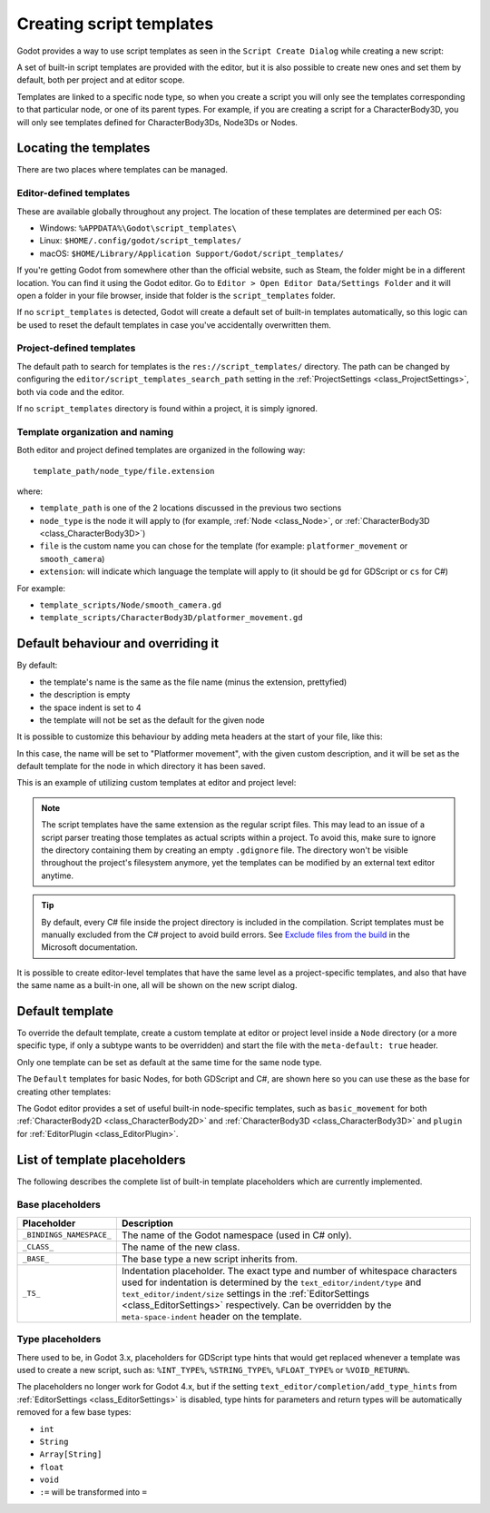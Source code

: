 .. _doc_creating_script_templates:

Creating script templates
=========================

Godot provides a way to use script templates as seen in the
``Script Create Dialog`` while creating a new script:

.. image:: img/script_create_dialog_templates.webp

A set of built-in script templates are provided with the editor, but it is
also possible to create new ones and set them by default, both per project
and at editor scope.

Templates are linked to a specific node type, so when you create a script
you will only see the templates corresponding to that particular node, or
one of its parent types.
For example, if you are creating a script for a CharacterBody3D, you will
only see templates defined for CharacterBody3Ds, Node3Ds or Nodes.

Locating the templates
----------------------

There are two places where templates can be managed.

Editor-defined templates
~~~~~~~~~~~~~~~~~~~~~~~~

These are available globally throughout any project. The location of these
templates are determined per each OS:

-  Windows: ``%APPDATA%\Godot\script_templates\``
-  Linux: ``$HOME/.config/godot/script_templates/``
-  macOS: ``$HOME/Library/Application Support/Godot/script_templates/``

If you're getting Godot from somewhere other than the official website, such
as Steam, the folder might be in a different location. You can find it using
the Godot editor. Go to ``Editor > Open Editor Data/Settings Folder`` and it
will open a folder in your file browser, inside that folder is the
``script_templates`` folder.

If no ``script_templates`` is detected, Godot will create a default set of
built-in templates automatically, so this logic can be used to reset the default
templates in case you've accidentally overwritten them.

Project-defined templates
~~~~~~~~~~~~~~~~~~~~~~~~~

The default path to search for templates is the
``res://script_templates/`` directory. The path can be changed by configuring
the ``editor/script_templates_search_path`` setting in the
:ref:`ProjectSettings <class_ProjectSettings>`, both via code and the editor.

If no ``script_templates`` directory is found within a project, it is simply
ignored.

Template organization and naming
~~~~~~~~~~~~~~~~~~~~~~~~~~~~~~~~

Both editor and project defined templates are organized in the following way:

::

  template_path/node_type/file.extension

where:

* ``template_path`` is one of the 2 locations discussed in the previous two sections

* ``node_type`` is the node it will apply to (for example, :ref:`Node <class_Node>`, or :ref:`CharacterBody3D <class_CharacterBody3D>`)

* ``file`` is the custom name you can chose for the template (for example: ``platformer_movement`` or ``smooth_camera``)

* ``extension``: will indicate which language the template will apply to (it should be ``gd`` for GDScript or ``cs`` for C#)

For example:

-  ``template_scripts/Node/smooth_camera.gd``
-  ``template_scripts/CharacterBody3D/platformer_movement.gd``


Default behaviour and overriding it
-----------------------------------

By default:

* the template's name is the same as the file name (minus the extension, prettyfied)

* the description is empty

* the space indent is set to 4

* the template will not be set as the default for the given node


It is possible to customize this behaviour by adding meta headers at the start
of your file, like this:

.. tabs::

 .. code-tab:: gdscript GDScript

  # meta-name: Platformer movement
  # meta-description: Predefined movement for classical platformers
  # meta-default: true
  # meta-space-indent: 4

 .. code-tab:: csharp

  // meta-name: Platformer movement
  // meta-description: Predefined movement for classical platformers
  // meta-default: true
  // meta-space-indent: 4


In this case, the name will be set to "Platformer movement", with the given custom description, and
it will be set as the default template for the node in which directory it has been saved.

This is an example of utilizing custom templates at editor and project level:

.. image:: img/script_create_dialog_custom_templates.webp

.. note:: The script templates have the same extension as the regular script
          files. This may lead to an issue of a script parser treating those templates as
          actual scripts within a project. To avoid this, make sure to ignore the
          directory containing them by creating an empty ``.gdignore`` file. The directory won't be
          visible throughout the project's filesystem anymore, yet the templates can be
          modified by an external text editor anytime.

.. tip::

    By default, every C# file inside the project directory is included in the compilation.
    Script templates must be manually excluded from the C# project to avoid build errors.
    See `Exclude files from the build <https://learn.microsoft.com/en-us/visualstudio/msbuild/how-to-exclude-files-from-the-build>`_ in the Microsoft documentation.

It is possible to create editor-level templates that have the same level as a project-specific
templates, and also that have the same name as a built-in one, all will be shown on the new script
dialog.

Default template
----------------

To override the default template, create a custom template at editor or project level inside a
``Node`` directory (or a more specific type, if only a subtype wants to be overridden) and start
the file with the ``meta-default: true`` header.

Only one template can be set as default at the same time for the same node type.

The ``Default`` templates for basic Nodes, for both GDScript and C#, are shown here so you can
use these as the base for creating other templates:

.. tabs::

 .. code-tab:: gdscript GDScript

   # meta-description: Base template for Node with default Godot cycle methods

   extends _BASE_


   # Called when the node enters the scene tree for the first time.
   func _ready() -> void:
   	pass # Replace with function body.


   # Called every frame. 'delta' is the elapsed time since the previous frame.
   func _process(delta: float) -> void:
   	pass


 .. code-tab:: csharp

   // meta-description: Base template for Node with default Godot cycle methods

   using _BINDINGS_NAMESPACE_;
   using System;

   public partial class _CLASS_ : _BASE_
   {
       // Called when the node enters the scene tree for the first time.
       public override void _Ready()
       {
       }

       // Called every frame. 'delta' is the elapsed time since the previous frame.
       public override void _Process(double delta)
       {
       }
   }

The Godot editor provides a set of useful built-in node-specific templates, such as
``basic_movement`` for both :ref:`CharacterBody2D <class_CharacterBody2D>` and
:ref:`CharacterBody3D <class_CharacterBody3D>` and ``plugin`` for
:ref:`EditorPlugin <class_EditorPlugin>`.

List of template placeholders
-----------------------------

The following describes the complete list of built-in template placeholders
which are currently implemented.

Base placeholders
~~~~~~~~~~~~~~~~~

+--------------------------+----------------------------------------------------+
| Placeholder              | Description                                        |
+==========================+====================================================+
| ``_BINDINGS_NAMESPACE_`` | The name of the Godot namespace (used in C# only). |
+--------------------------+----------------------------------------------------+
| ``_CLASS_``              | The name of the new class.                         |
+--------------------------+----------------------------------------------------+
| ``_BASE_``               | The base type a new script inherits from.          |
+--------------------------+----------------------------------------------------+
| ``_TS_``                 | Indentation placeholder. The exact type and number |
|                          | of whitespace characters used for indentation is   |
|                          | determined by the ``text_editor/indent/type`` and  |
|                          | ``text_editor/indent/size`` settings in the        |
|                          | :ref:`EditorSettings <class_EditorSettings>`       |
|                          | respectively. Can be overridden by the             |
|                          | ``meta-space-indent`` header on the template.      |
+--------------------------+----------------------------------------------------+

Type placeholders
~~~~~~~~~~~~~~~~~

There used to be, in Godot 3.x, placeholders for GDScript type hints that
would get replaced whenever a template was used to create a new script, such as:
``%INT_TYPE%``, ``%STRING_TYPE%``, ``%FLOAT_TYPE%`` or ``%VOID_RETURN%``.

The placeholders no longer work for Godot 4.x, but if the setting
``text_editor/completion/add_type_hints`` from
:ref:`EditorSettings <class_EditorSettings>` is disabled, type hints
for parameters and return types will be automatically removed for a few
base types:

* ``int``
* ``String``
* ``Array[String]``
* ``float``
* ``void``
* ``:=`` will be transformed into ``=``
